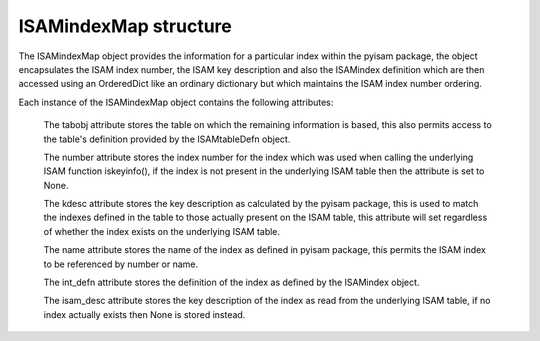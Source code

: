 ISAMindexMap structure
======================

The ISAMindexMap object provides the information for a particular index within the pyisam
package, the object encapsulates the ISAM index number, the ISAM key description and also
the ISAMindex definition which are then accessed using an OrderedDict like an ordinary
dictionary but which maintains the ISAM index number ordering.

Each instance of the ISAMindexMap object contains the following attributes:

  The tabobj attribute stores the table on which the remaining information is based, this
  also permits access to the table's definition provided by the ISAMtableDefn object.

  The number attribute stores the index number for the index which was used when calling
  the underlying ISAM function iskeyinfo(), if the index is not present in the underlying
  ISAM table then the attribute is set to None.

  The kdesc attribute stores the key description as calculated by the pyisam package, this
  is used to match the indexes defined in the table to those actually present on the ISAM
  table, this attribute will set regardless of whether the index exists on the underlying
  ISAM table.

  The name attribute stores the name of the index as defined in pyisam package, this 
  permits the ISAM index to be referenced by number or name.

  The int_defn attribute stores the definition of the index as defined by the ISAMindex object.

  The isam_desc attribute stores the key description of the index as read from the underlying
  ISAM table, if no index actually exists then None is stored instead.
